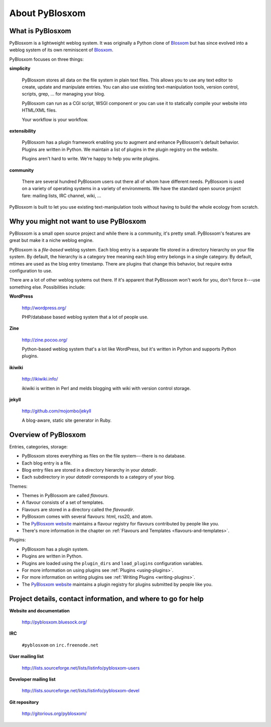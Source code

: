 ===============
About PyBlosxom
===============

What is PyBlosxom
=================

PyBlosxom is a lightweight weblog system.  It was originally a Python
clone of `Blosxom`_ but has since evolved into a weblog system of its
own reminiscent of `Blosxom`_.

.. _Blosxom: http://www.blosxom.com/

PyBlosxom focuses on three things:

**simplicity**

  PyBlosxom stores all data on the file system in plain text files.
  This allows you to use any text editor to create, update and
  manipulate entries.  You can also use existing text-manipulation
  tools, version control, scripts, grep, ...  for managing your blog.

  PyBlosxom can run as a CGI script, WSGI component or you can use it
  to statically compile your website into HTML/XML files.

  Your workflow is your workflow.

**extensibility**

  PyBlosxom has a plugin framework enabling you to augment and enhance
  PyBlosxom's default behavior.  Plugins are written in Python.  We
  maintain a list of plugins in the plugin registry on the website.

  Plugins aren't hard to write.  We're happy to help you write
  plugins.

**community**

  There are several hundred PyBlosxom users out there all of whom have
  different needs.  PyBlosxom is used on a variety of operating
  systems in a variety of environments.  We have the standard open
  source project fare: mailing lists, IRC channel, wiki, ...

PyBlosxom is built to let you use existing text-manipulation tools
without having to build the whole ecology from scratch.


Why you might not want to use PyBlosxom
=======================================

PyBlosxom is a small open source project and while there is a
community, it's pretty small.  PyBlosxom's features are great
but make it a niche weblog engine.

PyBlosxom is a *file-based* weblog system.  Each blog entry is a separate
file stored in a directory hierarchy on your file system.
By default, the hierarchy is a category tree meaning each blog entry belongs
in a single category.  By default, mtimes are used as the blog entry
timestamp.  There are plugins that change this behavior, but require
extra configuration to use.

There are a lot of other weblog systems out there.  If it's apparent
that PyBlosxom won't work for you, don't force it---use something else.
Possibilities include:

**WordPress**

    http://wordpress.org/

    PHP/database based weblog system that a lot of people use.

**Zine**

    http://zine.pocoo.org/

    Python-based weblog system that's a lot like WordPress, but it's
    written in Python and supports Python plugins.

**ikiwiki**

    http://ikiwiki.info/

    ikiwiki is written in Perl and melds blogging with wiki with
    version control storage.

**jekyll**

    http://github.com/mojombo/jekyll

    A blog-aware, static site generator in Ruby.


Overview of PyBlosxom
=====================

Entries, categories, storage:

* PyBlosxom stores everything as files on the file system---there is
  no database.
* Each blog entry is a file.
* Blog entry files are stored in a directory hierarchy in your *datadir*.
* Each subdirectory in your *datadir* corresponds to a category of
  your blog.

Themes:

* Themes in PyBlosxom are called *flavours*.
* A flavour consists of a set of templates.
* Flavours are stored in a directory called the *flavourdir*.
* PyBlosxom comes with several flavours: html, rss20, and atom.
* The `PyBlosxom website`_ maintains a flavour registry for flavours
  contributed by people like you.
* There's more information in the chapter on
  :ref:`Flavours and Templates <flavours-and-templates>`.

Plugins:

* PyBlosxom has a plugin system.
* Plugins are written in Python.
* Plugins are loaded using the ``plugin_dirs`` and ``load_plugins``
  configuration variables.
* For more information on using plugins see
  :ref:`Plugins <using-plugins>`.
* For more information on writing plugins see
  :ref:`Writing Plugins <writing-plugins>`.
* The `PyBlosxom website`_ maintains a plugin registry for plugins 
  submitted by people like you.

.. _PyBlosxom website: http://pyblosxom.bluesock.org/


.. _project-details-and-contact:

Project details, contact information, and where to go for help
==============================================================

**Website and documentation**

    http://pyblosxom.bluesock.org/

**IRC**

    ``#pyblosxom`` on ``irc.freenode.net``

**User mailing list**

    http://lists.sourceforge.net/lists/listinfo/pyblosxom-users

**Developer mailing list**

    http://lists.sourceforge.net/lists/listinfo/pyblosxom-devel

**Git repository**

    http://gitorious.org/pyblosxom/
